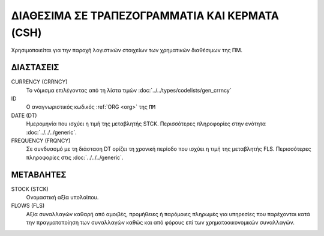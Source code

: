 ΔΙΑΘΕΣΙΜΑ ΣΕ ΤΡΑΠΕΖΟΓΡΑΜΜΑΤΙΑ ΚΑΙ ΚΕΡΜΑΤΑ (CSH)
===============================================
Χρησιμοποιείται για την παροχή λογιστικών στοιχείων των χρηματικών διαθέσιμων της ΠΜ.


ΔΙΑΣΤΑΣΕΙΣ
----------

CURRENCY (CRRNCY)
    Το νόμισμα επιλέγοντας από τη λίστα τιμών :doc:`../../types/codelists/gen_crrncy`

ID
    Ο αναγνωριστικός κωδικός :ref:`ORG <org>` της ``ΠΜ``

DATE (DT)
    Ημερομηνία που ισχύει η τιμή της μεταβλητής STCK.  Περισσότερες πληροφορίες στην ενότητα :doc:`../../../generic`.

FREQUENCY (FRQNCY)
    Σε συνδυασμό με τη διάσταση DT ορίζει τη χρονική περίοδο που ισχύει η τιμή της μεταβλητής FLS.  Περισσότερες πληροφορίες στις :doc:`../../../generic`.


ΜΕΤΑΒΛΗΤΕΣ
----------

STOCK (STCK)
    Ονομαστική αξία υπολοίπου.

FLOWS (FLS)
    Αξία συναλλαγών καθαρή από αμοιβές, προμήθειες ή παρόμοιες πληρωμές για
    υπηρεσίες που παρέχονται κατά την πραγματοποίηση των συναλλαγών καθώς και
    από φόρους επί των χρηματοοικονομικών συναλλαγών.
